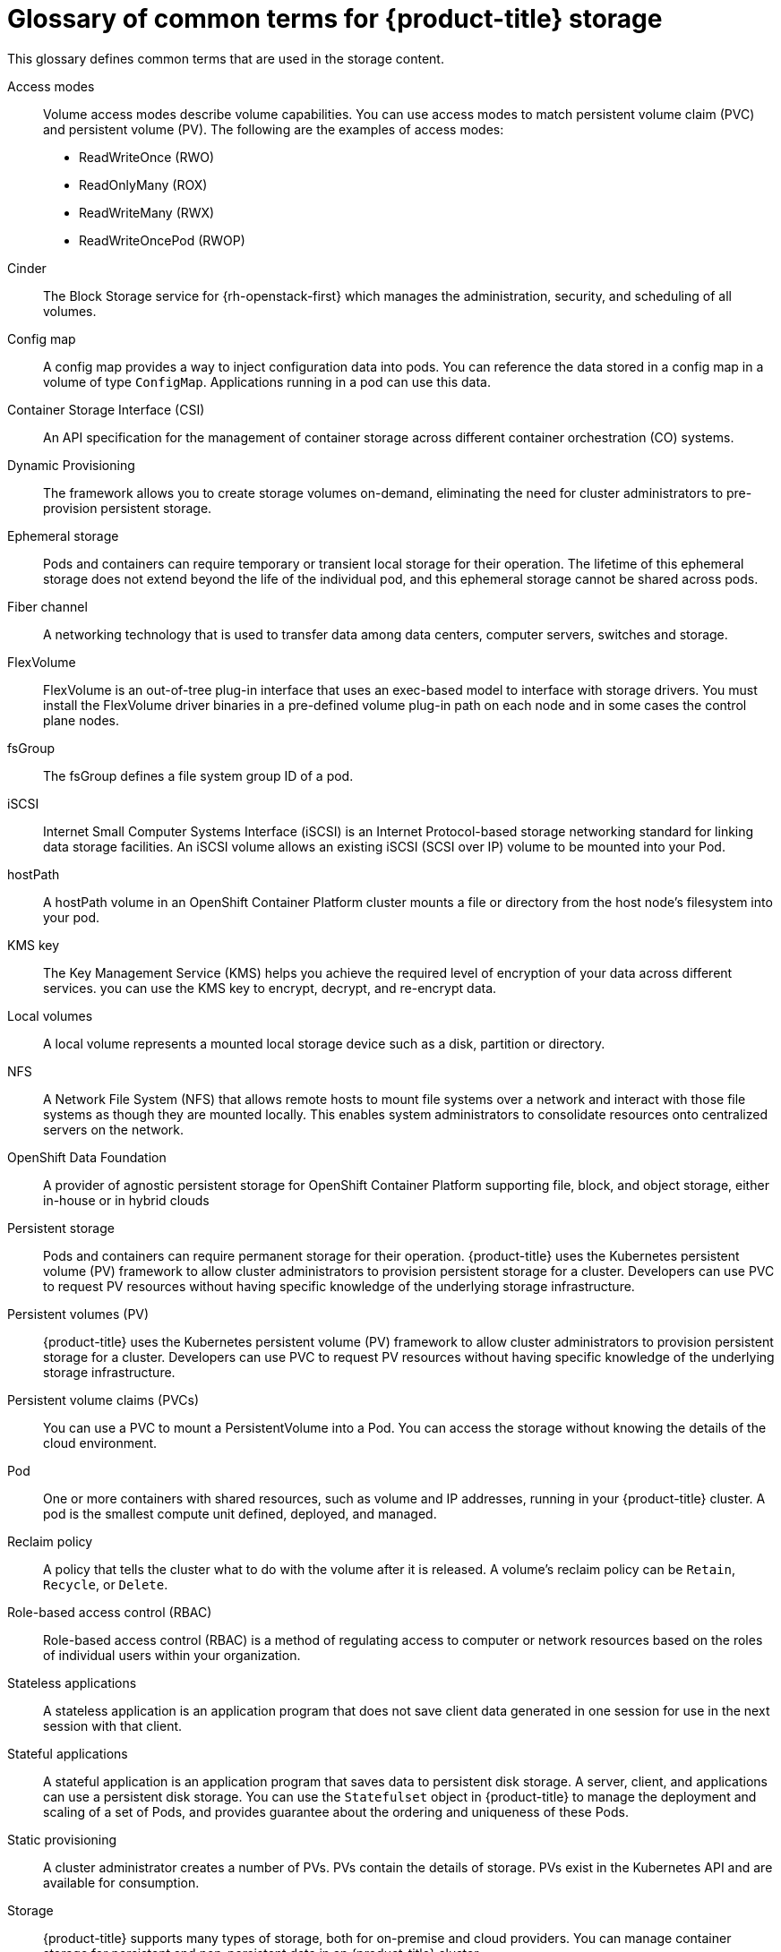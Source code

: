 // Module included in the following assemblies:
//
// * storage/index.adoc

:_content-type: REFERENCE
[id="openshift-storage-common-terms_{context}"]
= Glossary of common terms for {product-title} storage

This glossary defines common terms that are used in the storage content.

Access modes:: Volume access modes describe volume capabilities. You can use access modes to match persistent volume claim (PVC) and persistent volume (PV). The following are the examples of access modes:

* ReadWriteOnce (RWO)
* ReadOnlyMany (ROX)
* ReadWriteMany (RWX)
* ReadWriteOncePod (RWOP)

Cinder:: The Block Storage service for {rh-openstack-first} which manages the administration, security, and scheduling of all volumes.

Config map:: A config map provides a way to inject configuration data into pods. You can reference the data stored in a config map in a volume of type `ConfigMap`. Applications running in a pod can use this data.

Container Storage Interface (CSI)::
An API specification for the management of container storage across different container orchestration (CO) systems.

Dynamic Provisioning::
The framework allows you to create storage volumes on-demand, eliminating the need for cluster administrators to pre-provision persistent storage.

Ephemeral storage::
Pods and containers can require temporary or transient local storage for their operation. The lifetime of this ephemeral storage does not extend beyond the life of the individual pod, and this ephemeral storage cannot be shared across pods.

Fiber channel:: A networking technology that is used to transfer data among data centers, computer servers, switches and storage.

FlexVolume:: FlexVolume is an out-of-tree plug-in interface that uses an exec-based model to interface with storage drivers. You must install the FlexVolume driver binaries in a pre-defined volume plug-in path on each node and in some cases the control plane nodes.

fsGroup:: The fsGroup defines a file system group ID of a pod.

iSCSI:: Internet Small Computer Systems Interface (iSCSI) is an Internet Protocol-based storage networking standard for linking data storage facilities.
An iSCSI volume allows an existing iSCSI (SCSI over IP) volume to be mounted into your Pod.

hostPath::
A hostPath volume in an OpenShift Container Platform cluster mounts a file or directory from the host node’s filesystem into your pod.

KMS key:: The Key Management Service (KMS) helps you achieve the required level of encryption of your data across different services. you can use the KMS key to encrypt, decrypt, and re-encrypt data.

Local volumes:: A local volume represents a mounted local storage device such as a disk, partition or directory.

NFS:: A Network File System (NFS) that allows remote hosts to mount file systems over a network and interact with those file systems as though they are mounted locally. This enables system administrators to consolidate resources onto centralized servers on the network.

OpenShift Data Foundation::
A provider of agnostic persistent storage for OpenShift Container Platform supporting file, block, and object storage, either in-house or in hybrid clouds

Persistent storage::
Pods and containers can require permanent storage for their operation. {product-title} uses the Kubernetes persistent volume (PV) framework to allow cluster administrators to provision persistent storage for a cluster. Developers can use PVC to request PV resources without having specific knowledge of the underlying storage infrastructure.

Persistent volumes (PV):: {product-title} uses the Kubernetes persistent volume (PV) framework to allow cluster administrators to provision persistent storage for a cluster. Developers can use PVC to request PV resources without having specific knowledge of the underlying storage infrastructure.

Persistent volume claims (PVCs):: You can use a PVC to mount a PersistentVolume into a Pod. You can access the storage without knowing the details of the cloud environment.

Pod::
One or more containers with shared resources, such as volume and IP addresses, running in your {product-title} cluster.
A pod is the smallest compute unit defined, deployed, and managed.

Reclaim policy::
A policy that tells the cluster what to do with the volume after it is released. A volume’s reclaim policy can be `Retain`, `Recycle`, or `Delete`.

Role-based access control (RBAC):: Role-based access control (RBAC) is a method of regulating access to computer or network resources based on the roles of individual users within your organization.

Stateless applications:: A stateless application is an application program that does not save client data generated in one session for use in the next session with that client.

Stateful applications:: A stateful application is an application program that saves data to persistent disk storage. A server, client, and applications can use a persistent disk storage. You can use the `Statefulset` object in {product-title} to manage the deployment and scaling of a set of Pods, and provides guarantee about the ordering and uniqueness of these Pods.

Static provisioning:: A cluster administrator creates a number of PVs. PVs contain the details of storage. PVs exist in the Kubernetes API and are available for consumption.

Storage:: {product-title} supports many types of storage, both for on-premise and cloud providers. You can manage container storage for persistent and non-persistent data in an {product-title} cluster.

Storage class:: A storage class provides a way for administrators to describe the classes of storage they offer. Different classes might map to quality of service levels, backup policies, arbitrary policies determined by the cluster administrators.

VMware vSphere’s Virtual Machine Disk (VMDK) volumes:: Virtual Machine Disk (VMDK) is a file format that describes containers for virtual hard disk drives that is used in virtual machines.
